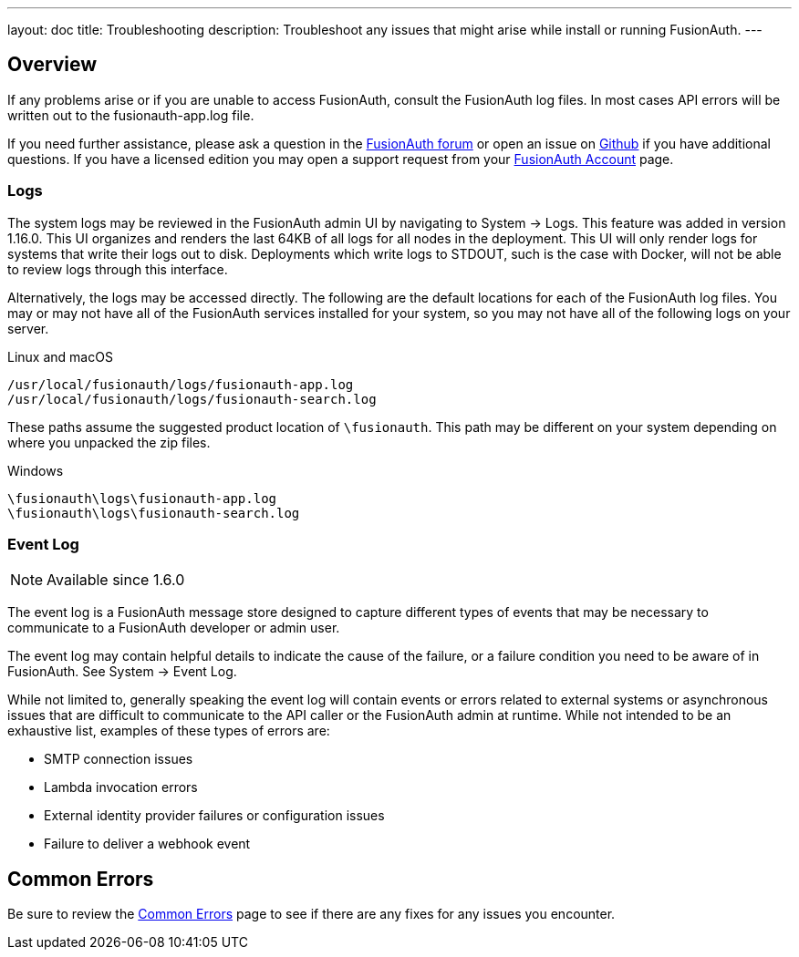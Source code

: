 ---
layout: doc
title: Troubleshooting
description: Troubleshoot any issues that might arise while install or running FusionAuth.
---

== Overview

If any problems arise or if you are unable to access FusionAuth, consult the FusionAuth log files. In most cases API errors will be written out to the fusionauth-app.log file.

If you need further assistance, please ask a question in the https://fusionauth.io/community/forum/[FusionAuth forum, window="_blank"] or open an issue on https://github.com/FusionAuth/fusionauth-issues/issues/new/choose[Github, window="_blank"] if you have additional questions. If you have a licensed edition you may open a support request from your https://account.fusionauth.io/[FusionAuth Account, window="_blank"] page.

=== Logs

The system logs may be reviewed in the FusionAuth admin UI by navigating to [breadcrumb]#System -> Logs#.  This feature was added in version 1.16.0. This UI organizes and renders the last 64KB of all logs for all nodes in the deployment. This UI will only render logs for systems that write their logs out to disk.  Deployments which write logs to STDOUT, such is the case with Docker, will not be able to review logs through this interface.

Alternatively, the logs may be accessed directly.  The following are the default locations for each of the FusionAuth log files. You may or may not have all of the FusionAuth services installed for your system, so you may not have all of the following logs on your server.

[source,shell]
.Linux and macOS
----
/usr/local/fusionauth/logs/fusionauth-app.log
/usr/local/fusionauth/logs/fusionauth-search.log
----

These paths assume the suggested product location of `\fusionauth`. This path may be different on your system depending on where you unpacked the zip files.

[source]
.Windows
----
\fusionauth\logs\fusionauth-app.log
\fusionauth\logs\fusionauth-search.log
----

=== Event Log

[NOTE.since]
====
Available since 1.6.0
====

The event log is a FusionAuth message store designed to capture different types of events that may be necessary to communicate to a FusionAuth developer or admin user.

The event log may contain helpful details to indicate the cause of the failure, or a failure condition you need to be aware of in FusionAuth. See [breadcrumb]#System -> Event Log#.

While not limited to, generally speaking the event log will contain events or errors related to external systems or asynchronous issues that are difficult to communicate to the API caller or the FusionAuth admin at runtime. While not intended to be an exhaustive list, examples of these types of errors are:

- SMTP connection issues
- Lambda invocation errors
- External identity provider failures or configuration issues
- Failure to deliver a webhook event

== Common Errors

Be sure to review the link:common-errors[Common Errors] page to see if there are any fixes for any issues you encounter.